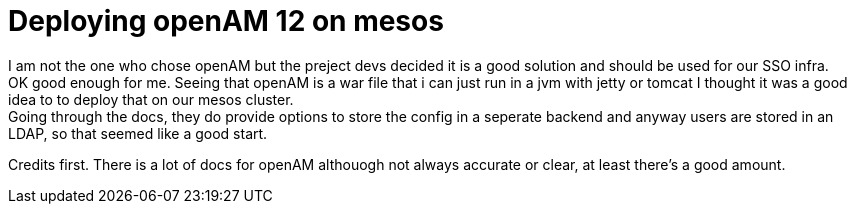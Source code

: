 :hp-tags: linux, mesos, marathon, openam, forgerock
# Deploying openAM 12 on mesos

I am not the one who chose openAM but the preject devs decided it is a good solution and should be used for our SSO infra. + 
OK good enough for me. Seeing that openAM is a war file that i can just run in a jvm with jetty or tomcat I thought it was a good idea to to deploy that on our mesos cluster. +
Going through the docs, they do provide options to store the config in a seperate backend and anyway users are stored in an LDAP, so that seemed like a good start. +

Credits first. There is a lot of docs for openAM althouogh not always accurate or clear, at least there's a good amount.

